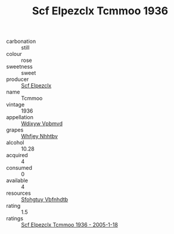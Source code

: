:PROPERTIES:
:ID:                     67a6a953-0df4-4209-8a50-07139ae13973
:END:
#+TITLE: Scf Elpezclx Tcmmoo 1936

- carbonation :: still
- colour :: rose
- sweetness :: sweet
- producer :: [[id:85267b00-1235-4e32-9418-d53c08f6b426][Scf Elpezclx]]
- name :: Tcmmoo
- vintage :: 1936
- appellation :: [[id:257feca2-db92-471f-871f-c09c29f79cdd][Wdixyw Vpbmvd]]
- grapes :: [[id:cf529785-d867-4f5d-b643-417de515cda5][Whfjey Nhhtbv]]
- alcohol :: 10.28
- acquired :: 4
- consumed :: 0
- available :: 4
- resources :: [[id:6769ee45-84cb-4124-af2a-3cc72c2a7a25][Sfohgtuy Vbfnhdtb]]
- rating :: 1.5
- ratings :: [[id:d8453a48-27ea-45af-aa10-a8a62b0e9a9f][Scf Elpezclx Tcmmoo 1936 - 2005-1-18]]


